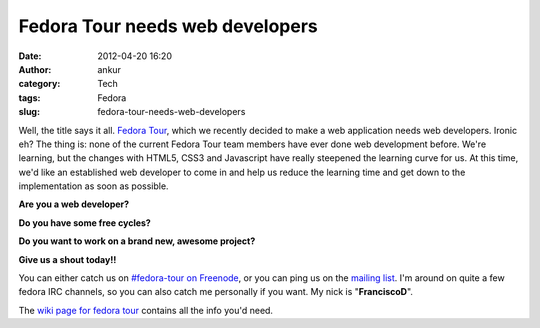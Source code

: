 Fedora Tour needs web developers
################################
:date: 2012-04-20 16:20
:author: ankur
:category: Tech
:tags: Fedora
:slug: fedora-tour-needs-web-developers

Well, the title says it all. `Fedora Tour`_, which we recently decided
to make a web application needs web developers. Ironic eh? The thing is:
none of the current Fedora Tour team members have ever done web
development before. We're learning, but the changes with HTML5, CSS3 and
Javascript have really steepened the learning curve for us. At this
time, we'd like an established web developer to come in and help us
reduce the learning time and get down to the implementation as soon as
possible. 

**Are you a web developer?**

**Do you have some free cycles?**

**Do you want to work on a brand new, awesome project?**

**Give us a shout today!!**

You can either catch us on `#fedora-tour on Freenode`_, or you can ping
us on the `mailing list`_. I'm around on quite a few fedora IRC
channels, so you can also catch me personally if you want. My nick is
"**FranciscoD**\ ".

The `wiki page for fedora tour`_ contains all the info you'd need.

.. _Fedora Tour: https://fedorahosted.org/fedora-tour/
.. _#fedora-tour on Freenode: http://webchat.freenode.net/?channels=#fedora-tour
.. _mailing list: https://fedorahosted.org/mailman/listinfo/fedora-tour
.. _wiki page for fedora tour: https://fedorahosted.org/fedora-tour/
